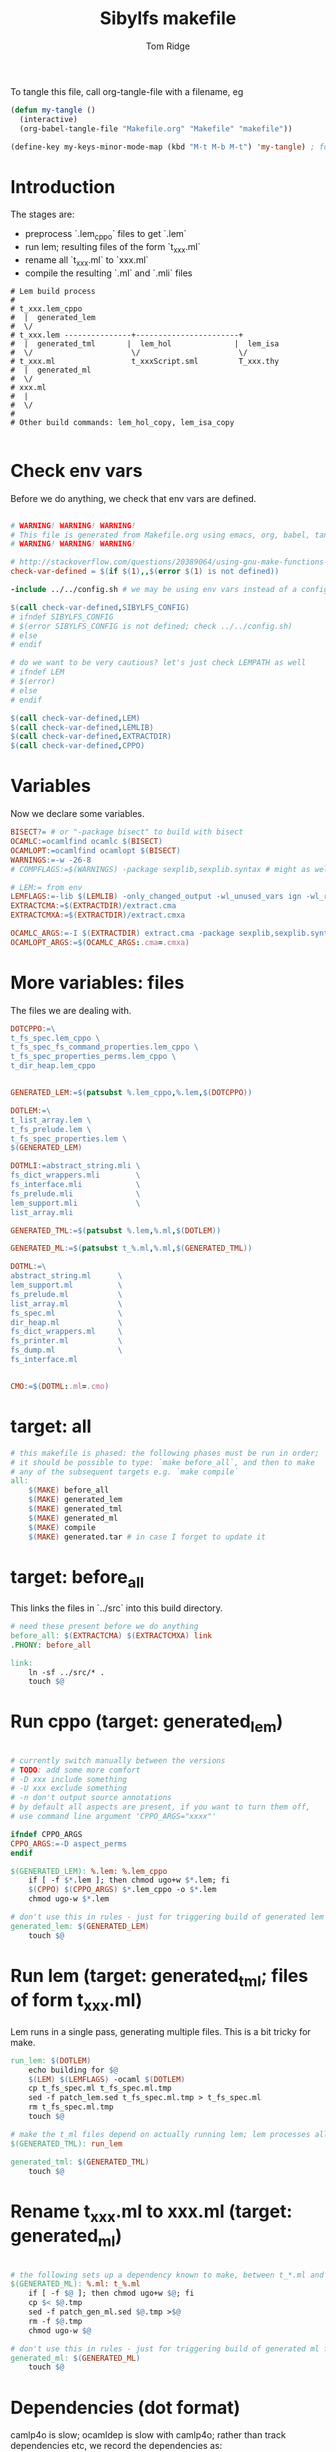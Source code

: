 #+TITLE: Sibylfs makefile
#+AUTHOR: Tom Ridge
#+OPTIONS: title:true 

# ignore #PROPERTY: header-args :tangle Makefile :exports code 

To tangle this file, call org-tangle-file with a filename, eg

#+BEGIN_SRC emacs-lisp
(defun my-tangle () 
  (interactive)
  (org-babel-tangle-file "Makefile.org" "Makefile" "makefile"))

(define-key my-keys-minor-mode-map (kbd "M-t M-b M-t") 'my-tangle) ; for quick access
#+END_SRC

* Introduction

The stages are:

  * preprocess `.lem_cppo` files to get `.lem` 
  * run lem; resulting files of the form `t_xxx.ml`
  * rename all `t_xxx.ml` to `xxx.ml`
  * compile the resulting `.ml` and `.mli` files


#+BEGIN_EXAMPLE
# Lem build process
#
# t_xxx.lem_cppo
#  |  generated_lem
#  \/
# t_xxx.lem ---------------+-----------------------+
#  |  generated_tml       |  lem_hol              |  lem_isa
#  \/                      \/                      \/
# t_xxx.ml                 t_xxxScript.sml         T_xxx.thy
#  |  generated_ml
#  \/
# xxx.ml
#  |
#  \/
# 
# Other build commands: lem_hol_copy, lem_isa_copy

#+END_EXAMPLE

* Check env vars

Before we do anything, we check that env vars are defined.

#+BEGIN_SRC makefile

# WARNING! WARNING! WARNING!
# This file is generated from Makefile.org using emacs, org, babel, tangle
# WARNING! WARNING! WARNING!

# http://stackoverflow.com/questions/20389064/using-gnu-make-functions-to-check-if-variables-are-defined
check-var-defined = $(if $(1),,$(error $(1) is not defined))

-include ../../config.sh # we may be using env vars instead of a config.sh

$(call check-var-defined,SIBYLFS_CONFIG)
# ifndef SIBYLFS_CONFIG
# $(error SIBYLFS_CONFIG is not defined; check ../../config.sh)
# else
# endif

# do we want to be very cautious? let's just check LEMPATH as well
# ifndef LEM
# $(error)
# else
# endif

$(call check-var-defined,LEM)
$(call check-var-defined,LEMLIB)
$(call check-var-defined,EXTRACTDIR)
$(call check-var-defined,CPPO)

#+END_SRC

* Variables

Now we declare some variables.

#+BEGIN_SRC makefile
BISECT?= # or "-package bisect" to build with bisect
OCAMLC:=ocamlfind ocamlc $(BISECT)
OCAMLOPT:=ocamlfind ocamlopt $(BISECT)
WARNINGS:=-w -26-8
# COMPFLAGS:=$(WARNINGS) -package sexplib,sexplib.syntax # might as well

# LEM:= from env
LEMFLAGS:=-lib $(LEMLIB) -only_changed_output -wl_unused_vars ign -wl_rename err
EXTRACTCMA:=$(EXTRACTDIR)/extract.cma
EXTRACTCMXA:=$(EXTRACTDIR)/extract.cmxa

OCAMLC_ARGS:=-I $(EXTRACTDIR) extract.cma -package sexplib,sexplib.syntax,sha $(WARNINGS) -c 
OCAMLOPT_ARGS:=$(OCAMLC_ARGS:.cma=.cmxa)

#+END_SRC

* More variables: files

The files we are dealing with.

#+BEGIN_SRC makefile
DOTCPPO:=\
t_fs_spec.lem_cppo \
t_fs_spec_fs_command_properties.lem_cppo \
t_fs_spec_properties_perms.lem_cppo \
t_dir_heap.lem_cppo


GENERATED_LEM:=$(patsubst %.lem_cppo,%.lem,$(DOTCPPO))

DOTLEM:=\
t_list_array.lem \
t_fs_prelude.lem \
t_fs_spec_properties.lem \
$(GENERATED_LEM)

DOTMLI:=abstract_string.mli \
fs_dict_wrappers.mli        \
fs_interface.mli            \
fs_prelude.mli              \
lem_support.mli             \
list_array.mli

GENERATED_TML:=$(patsubst %.lem,%.ml,$(DOTLEM)) 

GENERATED_ML:=$(patsubst t_%.ml,%.ml,$(GENERATED_TML))

DOTML:=\
abstract_string.ml      \
lem_support.ml          \
fs_prelude.ml           \
list_array.ml           \
fs_spec.ml              \
dir_heap.ml             \
fs_dict_wrappers.ml     \
fs_printer.ml           \
fs_dump.ml              \
fs_interface.ml         


CMO:=$(DOTML:.ml=.cmo)
#+END_SRC

* target: all

#+BEGIN_SRC makefile
# this makefile is phased: the following phases must be run in order;
# it should be possible to type: `make before_all`, and then to make
# any of the subsequent targets e.g. `make compile`
all: 
	$(MAKE) before_all 
	$(MAKE) generated_lem
	$(MAKE) generated_tml
	$(MAKE) generated_ml
	$(MAKE) compile
	$(MAKE) generated.tar # in case I forget to update it
#+END_SRC

* target: before_all

This links the files in `../src` into this build directory.

#+BEGIN_SRC makefile
# need these present before we do anything
before_all: $(EXTRACTCMA) $(EXTRACTCMXA) link
.PHONY: before_all

link: 
	ln -sf ../src/* .
	touch $@
#+END_SRC

* Run cppo (target: generated_lem)

#+BEGIN_SRC makefile

# currently switch manually between the versions 
# TODO: add some more comfort
# -D xxx include something
# -U xxx exclude something
# -n don't output source annotations
# by default all aspects are present, if you want to turn them off,
# use command line argument 'CPPO_ARGS="xxxx"'

ifndef CPPO_ARGS
CPPO_ARGS:=-D aspect_perms
endif

$(GENERATED_LEM): %.lem: %.lem_cppo
	if [ -f $*.lem ]; then chmod ugo+w $*.lem; fi
	$(CPPO) $(CPPO_ARGS) $*.lem_cppo -o $*.lem
	chmod ugo-w $*.lem

# don't use this in rules - just for triggering build of generated lem files
generated_lem: $(GENERATED_LEM)
	touch $@
#+END_SRC

* Run lem (target: generated_tml; files of form t_xxx.ml)

Lem runs in a single pass, generating multiple files. This is a bit
tricky for make.

#+BEGIN_SRC makefile
run_lem: $(DOTLEM)
	echo building for $@
	$(LEM) $(LEMFLAGS) -ocaml $(DOTLEM)
	cp t_fs_spec.ml t_fs_spec.ml.tmp
	sed -f patch_lem.sed t_fs_spec.ml.tmp > t_fs_spec.ml
	rm t_fs_spec.ml.tmp
	touch $@

# make the t_ml files depend on actually running lem; lem processes all files at once
$(GENERATED_TML): run_lem

generated_tml: $(GENERATED_TML)
	touch $@
#+END_SRC

* Rename t_xxx.ml to xxx.ml (target: generated_ml)

#+BEGIN_SRC makefile

# the following sets up a dependency known to make, between t_*.ml and *.ml
$(GENERATED_ML): %.ml: t_%.ml
	if [ -f $@ ]; then chmod ugo+w $@; fi
	cp $< $@.tmp
	sed -f patch_gen_ml.sed $@.tmp >$@
	rm -f $@.tmp
	chmod ugo-w $@

# don't use this in rules - just for triggering build of generated ml files
generated_ml: $(GENERATED_ML)
	touch $@

#+END_SRC

* Dependencies (dot format)

camlp4o is slow; ocamldep is slow with camlp4o; rather than track
dependencies etc, we record the dependencies as:

#+BEGIN_SRC dot :file /tmp/tmp.png :exports results
digraph {
abstract_string -> {  }
dir_heap -> { fs_spec list_array fs_prelude lem_support }
fs_dict_wrappers -> { fs_prelude lem_support }
fs_dump -> { dir_heap list_array fs_spec fs_dict_wrappers }
fs_interface -> { fs_dump dir_heap fs_printer fs_spec abstract_string lem_support }
fs_prelude -> { lem_support }
fs_printer -> { list_array fs_spec fs_dict_wrappers lem_support }
fs_spec -> { list_array abstract_string fs_prelude lem_support }
lem_support -> {  }
list_array -> { abstract_string }

}
#+END_SRC

#+RESULTS:
[[file:/tmp/tmp.png]]

* Dependencies (make format) and extra compile flags

#+BEGIN_SRC makefile
DEPS_abstract_string=
DEPS_lem_support=
DEPS_list_array=abstract_string.cmi
DEPS_fs_prelude=lem_support.cmi
DEPS_fs_dict_wrappers=fs_prelude.cmi lem_support.cmi
DEPS_fs_spec=list_array.cmi abstract_string.cmi fs_prelude.cmi lem_support.cmi
DEPS_dir_heap=fs_spec.cmi list_array.cmi fs_prelude.cmi lem_support.cmi
DEPS_fs_dump=dir_heap.cmi list_array.cmi fs_spec.cmi fs_dict_wrappers.cmi
DEPS_fs_printer=list_array.cmi fs_spec.cmi fs_dict_wrappers.cmi lem_support.cmi
DEPS_fs_interface=fs_dump.cmi dir_heap.cmi fs_printer.cmi fs_spec.cmi abstract_string.cmi lem_support.cmi

# add camlp4o only for those .ml files (and .mli interfaces) that need it
camlp4o=-syntax camlp4o
EXTRA_abstract_string.ml=$(camlp4o)
EXTRA_fs_spec.ml=$(camlp4o)
EXTRA_dir_heap.ml=$(camlp4o)
EXTRA_fs_dump.ml=$(camlp4o)
EXTRA_fs_printer.ml=$(camlp4o)
EXTRA_fs_interface.ml=$(camlp4o)
#+END_SRC

* Generic rules

#+BEGIN_SRC makefile

# cm[ox] depend on cmi; had to move these to associated rules
# %.cmo: %.cmi
# %.cmx: %.cmi

# make invocations of commands slightly more succinct by exporting to
# bash env

export OCAMLC_ARGS export OCAMLOPT_ARGS

# cmo depends on ml 
%.cmo: %.ml %.cmi
	$(OCAMLC) $$OCAMLC_ARGS $(EXTRA_$*.ml) $*.ml

%.cmx: %.ml %.cmi
	$(OCAMLOPT) $$OCAMLOPT_ARGS $(EXTRA_$*.ml) $*.ml

# cmi depends on mli and dependent cmi; this makefile syntax not working
%.cmi: %.mli # FIXME won't work $(DEPS_$*)
	$(OCAMLOPT) $$OCAMLOPT_ARGS $(EXTRA_$*.ml) $*.mli

# an alternative to $(DEPS_$*); ugly; FIXME
list_array.cmi: $(DEPS_list_array)
fs_prelude.cmi: $(DEPS_fs_prelude)
fs_dict_wrappers.cmi: $(DEPS_fs_dict_wrappers)
fs_spec.cmi: $(DEPS_fs_spec)
dir_heap.cmi: $(DEPS_dir_heap)
fs_dump.cmi: $(DEPS_fs_dump)
fs_printer.cmi: $(DEPS_fs_printer)
fs_interface.cmi: $(DEPS_fs_interface)

#+END_SRC

* Building missing mli files for the project

We only want to generate particular mli files; this is specific to the
project.

#+BEGIN_SRC makefile
# mli files we need to create (others exist already)
dir_heap.mli fs_dump.mli fs_printer.mli fs_spec.mli: %.mli: %.ml # won't work $(DEPS_$*)
	$(OCAMLC) $$OCAMLC_ARGS $(EXTRA_$*.ml) -i $*.ml > $*.mli

# ugly FIXME
fs_spec.mli: $(DEPS_fs_spec)
dir_heap.mli: $(DEPS_dir_heap)
fs_dump.mli: $(DEPS_fs_dump)
fs_printer.mli: $(DEPS_fs_printer)


#+END_SRC

* Actually do the compile (target: compile)

#+BEGIN_SRC makefile
compile: $(CMO:.cmo=.cmi) $(CMO) $(CMO:.cmo=.cmx) fs_spec_lib.cma fs_spec_lib.cmxa

# -g flag turns on debugging info (e.g. for stacktrace)
fs_spec_lib.cma: $(CMO)
	$(OCAMLC) -g -a -o $@ $(CMO)

fs_spec_lib.cmxa: $(CMO:.cmo=.cmx)
	$(OCAMLOPT) -g -a -o $@ $(CMO:.cmo=.cmx)
#+END_SRC

* Interface only

The interface files have reduced dependencies. Thus, it is possible to
build fs_interface.cmi very simply.

#+BEGIN_SRC makefile
interface_only: generated_ml
	$(OCAMLC) $$OCAMLC_ARGS -syntax camlp4o -c abstract_string.mli -c lem_support.mli fs_interface.mli
	touch $@
#+END_SRC

* Tarball of generated files (to avoid invoking lem and cppo)

The order matters: we want lem before t_xxx.ml before .ml so that,
when unpacking, make doesn't think that eg a .lem is newer than the
corresponding .ml

Note that we still need lem installed so that we can access
extract.cm[x]a.

#+BEGIN_SRC makefile

define generated_files

t_fs_spec_fs_command_properties.lem
t_dir_heap.lem
t_fs_spec.lem
t_fs_spec_properties_perms.lem

t_dir_heap.ml
t_fs_prelude.ml
t_fs_spec_fs_command_properties.ml
t_fs_spec.ml
t_fs_spec_properties.ml
t_fs_spec_properties_perms.ml
t_list_arrayAuxiliary.ml
t_list_array.ml

dir_heap.ml
fs_prelude.ml
fs_spec_fs_command_properties.ml
fs_spec.ml
fs_spec_properties.ml
fs_spec_properties_perms.ml
list_array.ml

endef

generated.tar: generated_ml
	$(file >files_in_tar,$(generated_files))
	tar cvf $@  --files-from files_in_tar

generated: FORCE
	tar --touch -xvf generated.tar

#+END_SRC

* FIXME a target to build the dot file

* Clean

#+BEGIN_SRC makefile
# FIXME tidy this
# NB don't delete generated.tar - this is part of the "source" and should be upto date
clean: FORCE
	rm -f $(GENERATED_LEM) $(GENERATED_TML) $(GENERATED_ML)
	rm -f *.cm[iox] *.a *.o *.cma *.cmxa dir_heap.mli fs_dump.mli fs_printer.mli fs_spec.mli
	rm -f link generated_lem run_lem generated_tml generated_ml cmo cmx interface_only files_in_tar
	find . -maxdepth 1 -type l -exec rm \{\} \;	
	rm -f depend.{dot,pdf} .depend.min
	rm -f $(patsubst %.lem, %Auxiliary.lem, $(DOTLEM))
	rm -f $(patsubst %.lem, %Auxiliary.ml, $(DOTLEM))
	rm -f $(patsubst %.lem, %Auxiliary.byte, $(DOTLEM))
	rm -f $(patsubst %.lem, %.html, $(DOTLEM))
	rm -f $(patsubst %.lem, %ml.md, $(DOTLEM))
	rm -f $(patsubst %.lem, %.md, $(DOTLEM))
	rm -f *Script.sml
	rm -f a.out
	rm -rf ocamldoc ocamldoc* depend.svg fs_spec.html fs_spec.ml.md # t_fs_spec.lem_cppo.{html,md}
	rm -f *.tmp

FORCE:

#+END_SRC

# * Detailed dependencies
# 
# #+BEGIN_SRC makefile
# include Makefile.deps
# #+END_SRC

* Emacs local variables

Local variables:
indent-tabs-mode: 't
org-src-preserve-indentation: 't
End:
